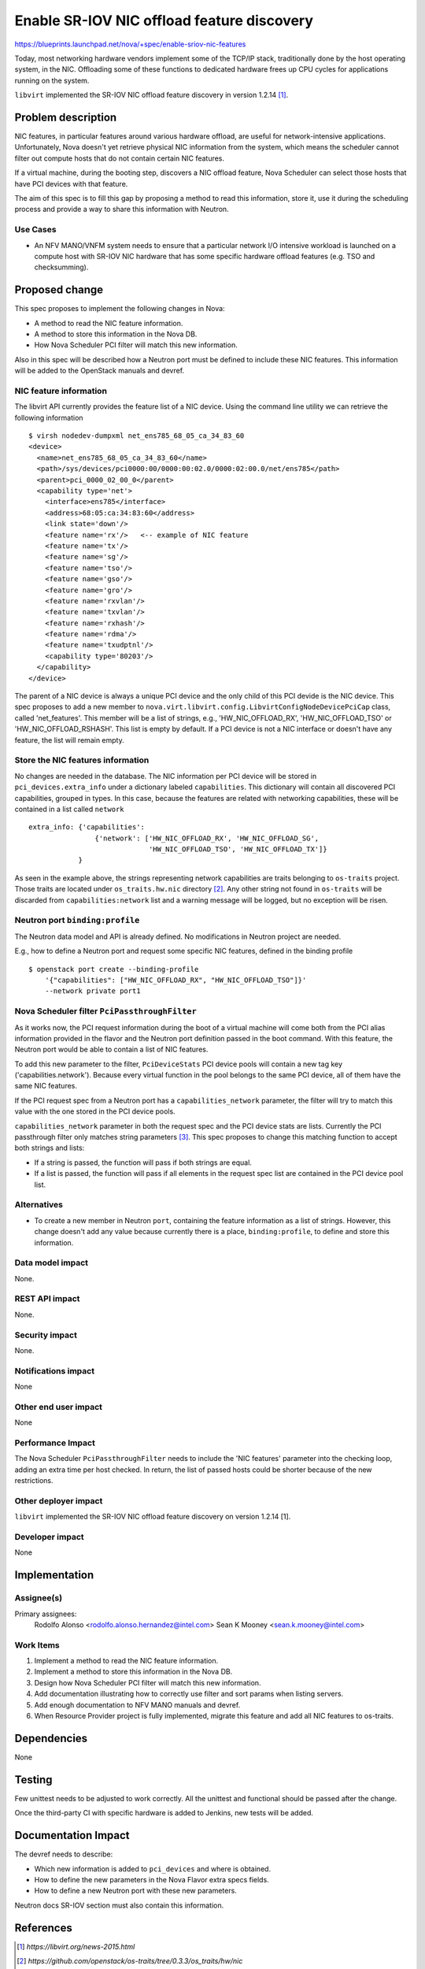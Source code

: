 ..
 This work is licensed under a Creative Commons Attribution 3.0 Unported
 License.

 http://creativecommons.org/licenses/by/3.0/legalcode

===========================================
Enable SR-IOV NIC offload feature discovery
===========================================

https://blueprints.launchpad.net/nova/+spec/enable-sriov-nic-features

Today, most networking hardware vendors implement some of the TCP/IP stack,
traditionally done by the host operating system, in the NIC. Offloading
some of these functions to dedicated hardware frees up CPU cycles for
applications running on the system.

``libvirt`` implemented the SR-IOV NIC offload feature discovery in version
1.2.14 [1]_.

Problem description
===================

NIC features, in particular features around various hardware offload, are
useful for network-intensive applications. Unfortunately, Nova doesn't yet
retrieve physical NIC information from the system, which means the scheduler
cannot filter out compute hosts that do not contain certain NIC features.

If a virtual machine, during the booting step, discovers a NIC offload
feature, Nova Scheduler can select those hosts that have PCI devices with that
feature.

The aim of this spec is to fill this gap by proposing a method to read this
information, store it, use it during the scheduling process and provide a way
to share this information with Neutron.

Use Cases
---------

* An NFV MANO/VNFM system needs to ensure that a particular network I/O
  intensive workload is launched on a compute host with SR-IOV NIC hardware
  that has some specific hardware offload features (e.g. TSO and checksumming).


Proposed change
===============

This spec proposes to implement the following changes in Nova:

* A method to read the NIC feature information.
* A method to store this information in the Nova DB.
* How Nova Scheduler PCI filter will match this new information.

Also in this spec will be described how a Neutron port must be defined to
include these NIC features. This information will be added to the OpenStack
manuals and devref.

NIC feature information
-----------------------

The libvirt API currently provides the feature list of a NIC device. Using the
command line utility we can retrieve the following information ::

    $ virsh nodedev-dumpxml net_ens785_68_05_ca_34_83_60
    <device>
      <name>net_ens785_68_05_ca_34_83_60</name>
      <path>/sys/devices/pci0000:00/0000:00:02.0/0000:02:00.0/net/ens785</path>
      <parent>pci_0000_02_00_0</parent>
      <capability type='net'>
        <interface>ens785</interface>
        <address>68:05:ca:34:83:60</address>
        <link state='down'/>
        <feature name='rx'/>   <-- example of NIC feature
        <feature name='tx'/>
        <feature name='sg'/>
        <feature name='tso'/>
        <feature name='gso'/>
        <feature name='gro'/>
        <feature name='rxvlan'/>
        <feature name='txvlan'/>
        <feature name='rxhash'/>
        <feature name='rdma'/>
        <feature name='txudptnl'/>
        <capability type='80203'/>
      </capability>
    </device>


The parent of a NIC device is always a unique PCI device and the only child of
this PCI devide is the NIC device. This spec proposes to add a new member to
``nova.virt.libvirt.config.LibvirtConfigNodeDevicePciCap`` class, called
'net_features'. This member will be a list of strings, e.g.,
'HW_NIC_OFFLOAD_RX', 'HW_NIC_OFFLOAD_TSO' or 'HW_NIC_OFFLOAD_RSHASH'. This list
is empty by default. If a PCI device is not a NIC interface or doesn't have any
feature, the list will remain empty.

Store the NIC features information
----------------------------------

No changes are needed in the database. The NIC information per PCI device will
be stored in ``pci_devices.extra_info`` under a dictionary labeled
``capabilities``. This dictionary will contain all discovered PCI capabilities,
grouped in types. In this case, because the features are related with
networking capabilities, these will be contained in a list called ``network``
::

    extra_info: {'capabilities':
                    {'network': ['HW_NIC_OFFLOAD_RX', 'HW_NIC_OFFLOAD_SG',
                                 'HW_NIC_OFFLOAD_TSO', 'HW_NIC_OFFLOAD_TX']}
                }


As seen in the example above, the strings representing network capabilities are
traits belonging to ``os-traits`` project. Those traits are located under
``os_traits.hw.nic`` directory [2]_. Any other string not found in
``os-traits`` will be discarded from ``capabilities:network`` list and a
warning message will be logged, but no exception will be risen.

Neutron port ``binding:profile``
--------------------------------

The Neutron data model and API is already defined. No modifications in Neutron
project are needed.

E.g., how to define a Neutron port and request some specific NIC features,
defined in the binding profile ::

    $ openstack port create --binding-profile
        '{"capabilities": ["HW_NIC_OFFLOAD_RX", "HW_NIC_OFFLOAD_TSO"]}'
        --network private port1


Nova Scheduler filter ``PciPassthroughFilter``
----------------------------------------------

As it works now, the PCI request information during the boot of a virtual
machine will come both from the PCI alias information provided in the flavor
and the Neutron port definition passed in the boot command. With this feature,
the Neutron port would be able to contain a list of NIC features.

To add this new parameter to the filter, ``PciDeviceStats`` PCI device pools
will contain a new tag key ('capabilities.network'). Because every virtual
function in the pool belongs to the same PCI device, all of them have the same
NIC features.

If the PCI request spec from a Neutron port has a ``capabilities_network``
parameter, the filter will try to match this value with the one stored in the
PCI device pools.

``capabilities_network`` parameter in both the request spec and the PCI device
stats are lists. Currently the PCI passthrough filter only matches string
parameters [3]_. This spec proposes to change this matching function to accept
both strings and lists:

* If a string is passed, the function will pass if both strings are equal.
* If a list is passed, the function will pass if all elements in the request
  spec list are contained in the PCI device pool list.


Alternatives
------------

* To create a new member in Neutron ``port``, containing the feature
  information as a list of strings. However, this change doesn't add any value
  because currently there is a place, ``binding:profile``, to define and
  store this information.

Data model impact
-----------------

None.

REST API impact
---------------

None.

Security impact
---------------

None.

Notifications impact
--------------------

None

Other end user impact
---------------------

None

Performance Impact
------------------

The Nova Scheduler ``PciPassthroughFilter`` needs to include the 'NIC features'
parameter into the checking loop, adding an extra time per host checked. In
return, the list of passed hosts could be shorter because of the new
restrictions.

Other deployer impact
---------------------

``libvirt`` implemented the SR-IOV NIC offload feature discovery on version
1.2.14 [1].

Developer impact
----------------

None

Implementation
==============

Assignee(s)
-----------

Primary assignees:
  Rodolfo Alonso <rodolfo.alonso.hernandez@intel.com>
  Sean K Mooney <sean.k.mooney@intel.com>

Work Items
----------

1. Implement a method to read the NIC feature information.
2. Implement a method to store this information in the Nova DB.
3. Design how Nova Scheduler PCI filter will match this new information.
4. Add documentation illustrating how to correctly use filter and sort params
   when listing servers.
5. Add enough documentation to NFV MANO manuals and devref.
6. When Resource Provider project is fully implemented, migrate this feature
   and add all NIC features to os-traits.

Dependencies
============

None

Testing
=======

Few unittest needs to be adjusted to work correctly. All the unittest and
functional should be passed after the change.

Once the third-party CI with specific hardware is added to Jenkins, new tests
will be added.

Documentation Impact
====================

The devref needs to describe:

* Which new information is added to ``pci_devices`` and where is obtained.
* How to define the new parameters in the Nova Flavor extra specs fields.
* How to define a new Neutron port with these new parameters.

Neutron docs SR-IOV section must also contain this information.

References
==========

.. [1] `https://libvirt.org/news-2015.html`

.. [2] `https://github.com/openstack/os-traits/tree/0.3.3/os_traits/hw/nic`

.. [3] `https://github.com/openstack/nova/blob/master/nova/pci/utils.py#L39-L54`

History
=======

.. list-table:: Revisions
   :header-rows: 2

   * - Release Name
     - Description
   * - Pike
     - Approved
   * - Queens
     - Reintroduced
